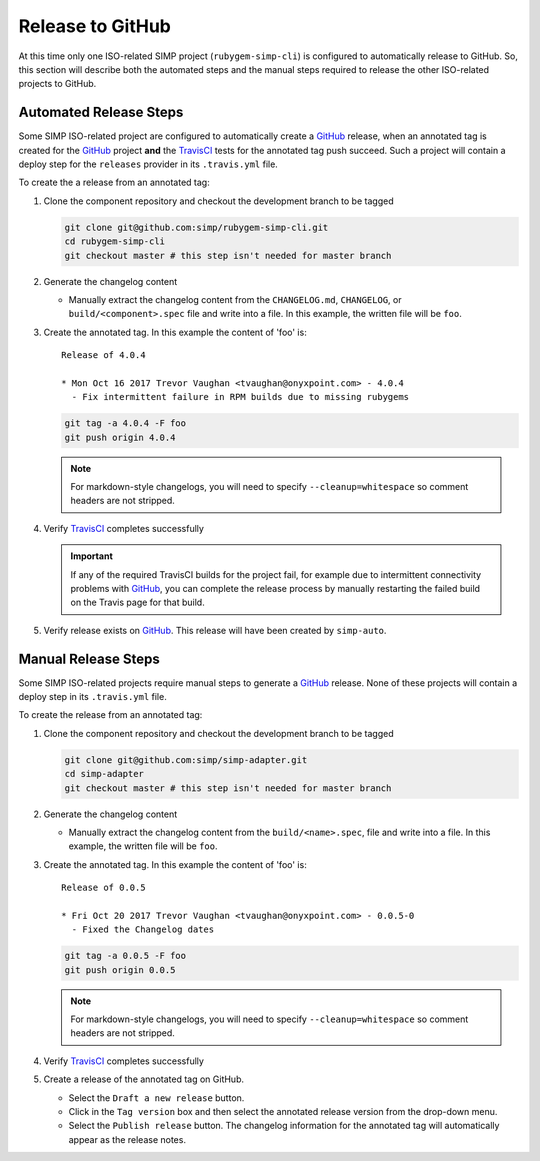 Release to GitHub
=================

At this time only one ISO-related SIMP project (``rubygem-simp-cli``)
is configured to automatically release to GitHub. So, this section will
describe both the automated steps and the manual steps required to release
the other ISO-related projects to GitHub.

Automated Release Steps
-----------------------

Some SIMP ISO-related project are configured to automatically create a
`GitHub`_ release, when an annotated tag is created for the `GitHub`_
project **and** the `TravisCI`_ tests for the annotated tag push succeed.
Such a project will contain a deploy step for the ``releases`` provider
in its ``.travis.yml`` file.

To create the a release from an annotated tag:

#. Clone the component repository and checkout the development
   branch to be tagged

   .. code-block:: bash

      git clone git@github.com:simp/rubygem-simp-cli.git
      cd rubygem-simp-cli
      git checkout master # this step isn't needed for master branch

#. Generate the changelog content

   * Manually extract the changelog content from the ``CHANGELOG.md``,
     ``CHANGELOG``, or ``build/<component>.spec`` file and write
     into a file.  In this example, the written file will be ``foo``.

#. Create the annotated tag.  In this example the content of 'foo' is::

      Release of 4.0.4

      * Mon Oct 16 2017 Trevor Vaughan <tvaughan@onyxpoint.com> - 4.0.4
        - Fix intermittent failure in RPM builds due to missing rubygems

   .. code-block:: bash

      git tag -a 4.0.4 -F foo
      git push origin 4.0.4

   .. NOTE::

      For markdown-style changelogs, you will need to specify
      ``--cleanup=whitespace`` so comment headers are not stripped.

#. Verify `TravisCI`_ completes successfully

   .. IMPORTANT::
      If any of the required TravisCI builds for the project fail, for
      example due to intermittent connectivity problems with `GitHub`_,
      you can complete the release process by manually restarting the
      failed build on the Travis page for that build.

#. Verify release exists on `GitHub`_.  This release will have been created by
   ``simp-auto``.

Manual Release Steps
--------------------

Some SIMP ISO-related projects require manual steps to generate a
`GitHub`_ release.  None of these projects will contain a deploy step
in its ``.travis.yml`` file.

To create the release from an annotated tag:

#. Clone the component repository and checkout the development
   branch to be tagged

   .. code-block:: bash

      git clone git@github.com:simp/simp-adapter.git
      cd simp-adapter
      git checkout master # this step isn't needed for master branch

#. Generate the changelog content

   * Manually extract the changelog content from the ``build/<name>.spec``,
     file and write into a file.  In this example, the written file
     will be ``foo``.

#. Create the annotated tag.  In this example the content of 'foo' is::

      Release of 0.0.5

      * Fri Oct 20 2017 Trevor Vaughan <tvaughan@onyxpoint.com> - 0.0.5-0
        - Fixed the Changelog dates

   .. code-block:: bash

      git tag -a 0.0.5 -F foo
      git push origin 0.0.5

   .. NOTE::

      For markdown-style changelogs, you will need to specify
      ``--cleanup=whitespace`` so comment headers are not stripped.

#. Verify `TravisCI`_ completes successfully

#. Create a release of the annotated tag on GitHub.

   * Select the ``Draft a new release`` button.
   * Click in the ``Tag version`` box and then select the annotated
     release version from the drop-down menu.
   * Select the ``Publish release`` button.  The changelog information
     for the annotated tag will automatically appear as the release
     notes.

.. _GitHub: https://github.com
.. _TravisCI: https://travis-ci.org
